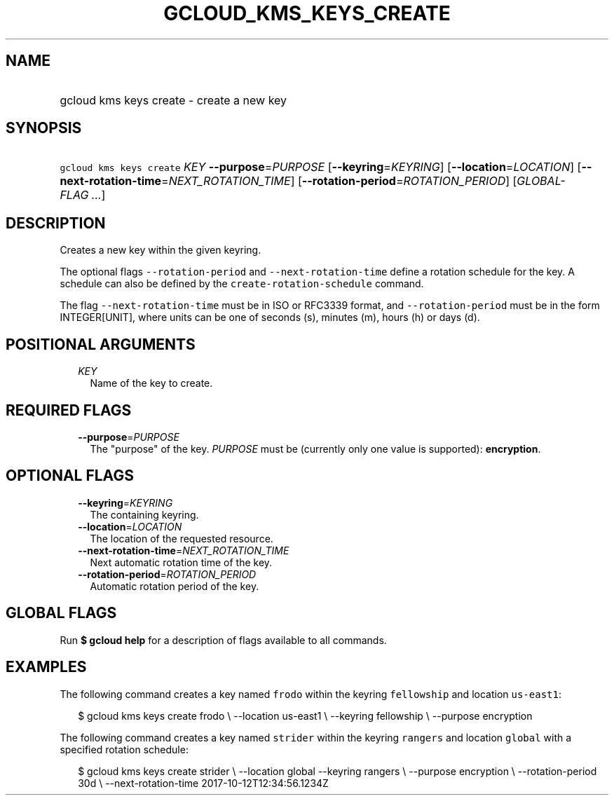 
.TH "GCLOUD_KMS_KEYS_CREATE" 1



.SH "NAME"
.HP
gcloud kms keys create \- create a new key



.SH "SYNOPSIS"
.HP
\f5gcloud kms keys create\fR \fIKEY\fR \fB\-\-purpose\fR=\fIPURPOSE\fR [\fB\-\-keyring\fR=\fIKEYRING\fR] [\fB\-\-location\fR=\fILOCATION\fR] [\fB\-\-next\-rotation\-time\fR=\fINEXT_ROTATION_TIME\fR] [\fB\-\-rotation\-period\fR=\fIROTATION_PERIOD\fR] [\fIGLOBAL\-FLAG\ ...\fR]



.SH "DESCRIPTION"

Creates a new key within the given keyring.

The optional flags \f5\-\-rotation\-period\fR and \f5\-\-next\-rotation\-time\fR
define a rotation schedule for the key. A schedule can also be defined by the
\f5create\-rotation\-schedule\fR command.

The flag \f5\-\-next\-rotation\-time\fR must be in ISO or RFC3339 format, and
\f5\-\-rotation\-period\fR must be in the form INTEGER[UNIT], where units can be
one of seconds (s), minutes (m), hours (h) or days (d).



.SH "POSITIONAL ARGUMENTS"

.RS 2m
.TP 2m
\fIKEY\fR
Name of the key to create.


.RE
.sp

.SH "REQUIRED FLAGS"

.RS 2m
.TP 2m
\fB\-\-purpose\fR=\fIPURPOSE\fR
The "purpose" of the key. \fIPURPOSE\fR must be (currently only one value is
supported): \fBencryption\fR.


.RE
.sp

.SH "OPTIONAL FLAGS"

.RS 2m
.TP 2m
\fB\-\-keyring\fR=\fIKEYRING\fR
The containing keyring.

.TP 2m
\fB\-\-location\fR=\fILOCATION\fR
The location of the requested resource.

.TP 2m
\fB\-\-next\-rotation\-time\fR=\fINEXT_ROTATION_TIME\fR
Next automatic rotation time of the key.

.TP 2m
\fB\-\-rotation\-period\fR=\fIROTATION_PERIOD\fR
Automatic rotation period of the key.


.RE
.sp

.SH "GLOBAL FLAGS"

Run \fB$ gcloud help\fR for a description of flags available to all commands.



.SH "EXAMPLES"

The following command creates a key named \f5frodo\fR within the keyring
\f5fellowship\fR and location \f5us\-east1\fR:

.RS 2m
$ gcloud kms keys create frodo \e
\-\-location us\-east1 \e \-\-keyring fellowship \e \-\-purpose encryption
.RE

The following command creates a key named \f5strider\fR within the keyring
\f5rangers\fR and location \f5global\fR with a specified rotation schedule:

.RS 2m
$ gcloud kms keys create strider \e
\-\-location global \-\-keyring rangers \e \-\-purpose encryption \e
\-\-rotation\-period 30d \e \-\-next\-rotation\-time 2017\-10\-12T12:34:56.1234Z
.RE
